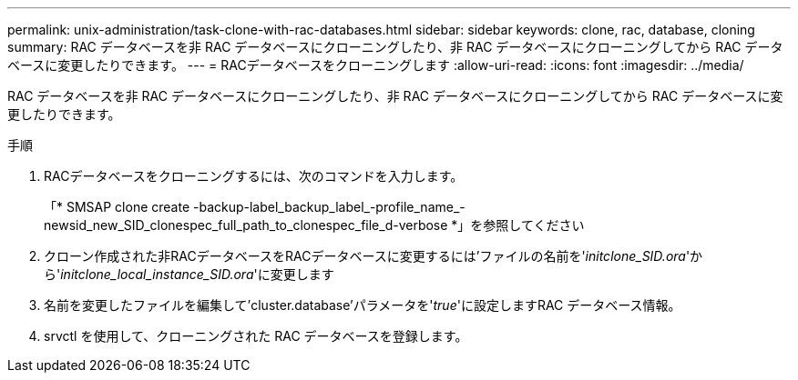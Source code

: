 ---
permalink: unix-administration/task-clone-with-rac-databases.html 
sidebar: sidebar 
keywords: clone, rac, database, cloning 
summary: RAC データベースを非 RAC データベースにクローニングしたり、非 RAC データベースにクローニングしてから RAC データベースに変更したりできます。 
---
= RACデータベースをクローニングします
:allow-uri-read: 
:icons: font
:imagesdir: ../media/


[role="lead"]
RAC データベースを非 RAC データベースにクローニングしたり、非 RAC データベースにクローニングしてから RAC データベースに変更したりできます。

.手順
. RACデータベースをクローニングするには、次のコマンドを入力します。
+
「* SMSAP clone create -backup-label_backup_label_-profile_name_-newsid_new_SID_clonespec_full_path_to_clonespec_file_d-verbose *」を参照してください

. クローン作成された非RACデータベースをRACデータベースに変更するには'ファイルの名前を'_initclone_SID.ora_'から'_initclone_local_instance_SID.ora_'に変更します
. 名前を変更したファイルを編集して'cluster.database'パラメータを'_true_'に設定しますRAC データベース情報。
. srvctl を使用して、クローニングされた RAC データベースを登録します。

